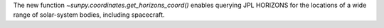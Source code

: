 The new function `~sunpy.coordinates.get_horizons_coord()` enables querying JPL HORIZONS for the locations of a wide range of solar-system bodies, including spacecraft.
